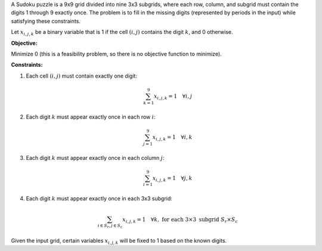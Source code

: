 .. raw:: html

    <h2>🔢 Problem Definition</h2>

A Sudoku puzzle is a 9x9 grid divided into nine 3x3 subgrids, where each row, column, and subgrid must contain the digits 1 through 9 exactly once. The problem is to fill in the missing digits (represented by periods in the input) while satisfying these constraints.

Let :math:`x_{i,j,k}` be a binary variable that is 1 if the cell :math:`(i,j)` contains the digit :math:`k`, and 0 otherwise.

**Objective:**

Minimize 0 (this is a feasibility problem, so there is no objective function to minimize).

**Constraints:**

1. Each cell :math:`(i,j)` must contain exactly one digit:

   .. math::
      \sum_{k=1}^{9} x_{i,j,k} = 1 \quad \forall i,j

2. Each digit :math:`k` must appear exactly once in each row :math:`i`:

   .. math::
      \sum_{j=1}^{9} x_{i,j,k} = 1 \quad \forall i,k

3. Each digit :math:`k` must appear exactly once in each column :math:`j`:

   .. math::
      \sum_{i=1}^{9} x_{i,j,k} = 1 \quad \forall j,k

4. Each digit :math:`k` must appear exactly once in each 3x3 subgrid:

   .. math::
      \sum_{i \in S_r, j \in S_c} x_{i,j,k} = 1 \quad \forall k, \text{ for each } 3 \times 3 \text{ subgrid } S_r \times S_c

Given the input grid, certain variables :math:`x_{i,j,k}` will be fixed to 1 based on the known digits.
